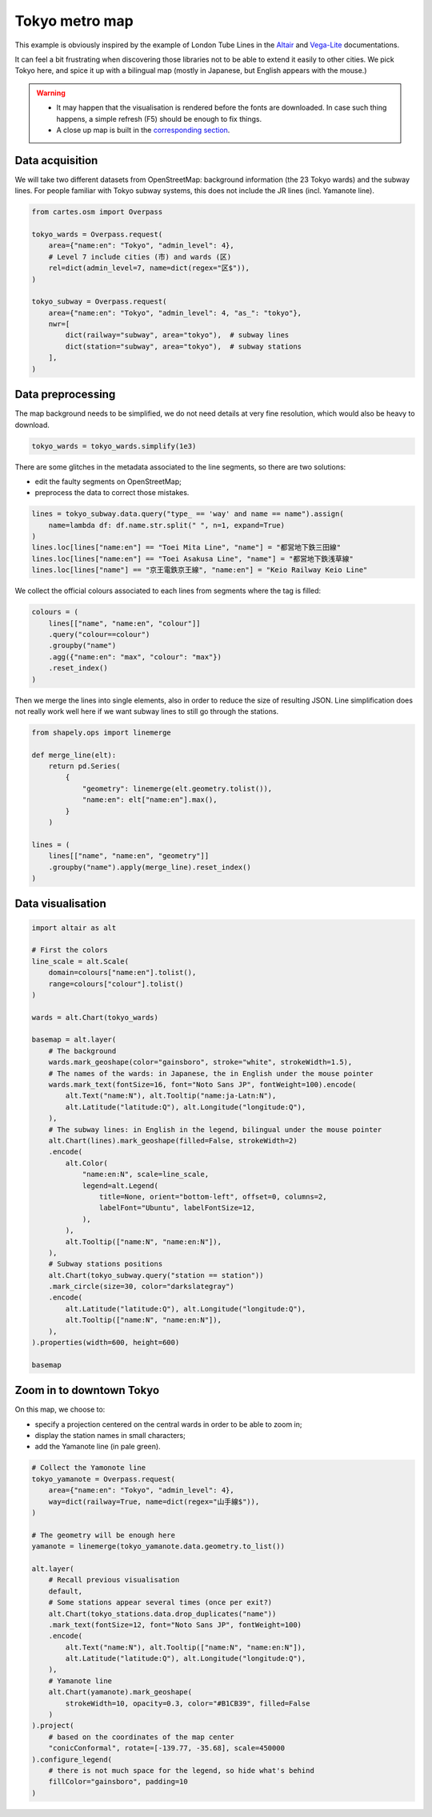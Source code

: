 Tokyo metro map
===============

This example is obviously inspired by the example of London Tube Lines in the `Altair <https://altair-viz.github.io/gallery/london_tube.html>`_ and `Vega-Lite <https://vega.github.io/vega-lite/examples/geo_layer_line_london.html>`_ documentations.

It can feel a bit frustrating when discovering those libraries not to be able to extend it easily to other cities. We pick Tokyo here, and spice it up with a bilingual map (mostly in Japanese, but English appears with the mouse.)

.. warning::

    - It may happen that the visualisation is rendered before the fonts are downloaded. In case such thing happens, a simple refresh (F5) should be enough to fix things.
    - A close up map is built in the `corresponding section <#zoom-in-to-downtown-tokyo>`_.

.. raw:: html

    <div id="tokyo_global"></div>

    <script type="text/javascript">
      var spec = "../_static/gallery/tokyo_global.json";
      vegaEmbed('#tokyo_global', spec)
      .then(result => console.log(result))
      .catch(console.warn);
    </script>


Data acquisition
----------------

We will take two different datasets from OpenStreetMap: background information (the 23 Tokyo wards) and the subway lines. For people familiar with Tokyo subway systems, this does not include the JR lines (incl. Yamanote line).

.. code:: python

    from cartes.osm import Overpass

    tokyo_wards = Overpass.request(
        area={"name:en": "Tokyo", "admin_level": 4},
        # Level 7 include cities (市) and wards (区)
        rel=dict(admin_level=7, name=dict(regex="区$")),
    )

    tokyo_subway = Overpass.request(
        area={"name:en": "Tokyo", "admin_level": 4, "as_": "tokyo"},
        nwr=[
            dict(railway="subway", area="tokyo"),  # subway lines
            dict(station="subway", area="tokyo"),  # subway stations
        ],
    )


Data preprocessing
------------------

The map background needs to be simplified, we do not need details at very fine resolution, which would also be heavy to download.

.. code:: python

    tokyo_wards = tokyo_wards.simplify(1e3)



There are some glitches in the metadata associated to the line segments, so there are two solutions:

- edit the faulty segments on OpenStreetMap;
- preprocess the data to correct those mistakes.

.. code:: python

    lines = tokyo_subway.data.query("type_ == 'way' and name == name").assign(
        name=lambda df: df.name.str.split(" ", n=1, expand=True)
    )
    lines.loc[lines["name:en"] == "Toei Mita Line", "name"] = "都営地下鉄三田線"
    lines.loc[lines["name:en"] == "Toei Asakusa Line", "name"] = "都営地下鉄浅草線"
    lines.loc[lines["name"] == "京王電鉄京王線", "name:en"] = "Keio Railway Keio Line"

We collect the official colours associated to each lines from segments where the tag is filled:

.. code:: python

    colours = (
        lines[["name", "name:en", "colour"]]
        .query("colour==colour")
        .groupby("name")
        .agg({"name:en": "max", "colour": "max"})
        .reset_index()
    )

.. raw:: html

    <table border="0" class="dataframe">
    <thead>
      <tr style="text-align: right;">
        <th></th>
        <th>name</th>
        <th>name:en</th>
        <th>colour</th>
      </tr>
    </thead>
    <tbody>
      <tr>
        <th>0</th>
        <td>東京メトロ丸ノ内線</td>
        <td>Tokyo Metro Marunouchi Line</td>
        <td>#F62E36</td>
      </tr>
      <tr>
        <th>1</th>
        <td>東京メトロ副都心線</td>
        <td>Tokyo Metro Fukutoshin Line</td>
        <td>#B74D17</td>
      </tr>
      <tr>
        <th>2</th>
        <td>東京メトロ千代田線</td>
        <td>Tokyo Metro Chiyoda Line</td>
        <td>#00BB85</td>
      </tr>
      <tr>
        <th>3</th>
        <td>東京メトロ半蔵門線</td>
        <td>Tokyo Metro Hanzomon Line</td>
        <td>#8F76D6</td>
      </tr>
      <tr>
        <th>4</th>
        <td>東京メトロ南北線</td>
        <td>Tokyo Metro Namboku Line</td>
        <td>#00AC9B</td>
      </tr>
      <tr>
        <th>5</th>
        <td>東京メトロ日比谷線</td>
        <td>Tokyo Metro Hibiya Line</td>
        <td>#B5B5AC</td>
      </tr>
      <tr>
        <th>6</th>
        <td>東京メトロ有楽町線</td>
        <td>Tokyo Metro Yurakucho Line</td>
        <td>#C1A470</td>
      </tr>
      <tr>
        <th>7</th>
        <td>東京メトロ東西線</td>
        <td>Tokyo Metro Tōzai Line</td>
        <td>#0CA7ED</td>
      </tr>
      <tr>
        <th>8</th>
        <td>東京メトロ銀座線</td>
        <td>Tokyo Metro Ginza Line</td>
        <td>#FF9500</td>
      </tr>
      <tr>
        <th>9</th>
        <td>都営地下鉄三田線</td>
        <td>Toei Mita Line</td>
        <td>#0079C2</td>
      </tr>
      <tr>
        <th>10</th>
        <td>都営地下鉄大江戸線</td>
        <td>Toei Oedo Line</td>
        <td>#B6007A</td>
      </tr>
      <tr>
        <th>11</th>
        <td>都営地下鉄新宿線</td>
        <td>Toei Shinjuku Line</td>
        <td>#6CBB5A</td>
      </tr>
      <tr>
        <th>12</th>
        <td>都営地下鉄浅草線</td>
        <td>Toei Asakusa Line</td>
        <td>#E85298</td>
      </tr>
    </tbody>
  </table>

Then we merge the lines into single elements, also in order to reduce the size of resulting JSON. Line simplification does not really work well here if we want subway lines to still go through the stations.

.. code:: python

    from shapely.ops import linemerge

    def merge_line(elt):
        return pd.Series(
            {
                "geometry": linemerge(elt.geometry.tolist()),
                "name:en": elt["name:en"].max(),
            }
        )

    lines = (
        lines[["name", "name:en", "geometry"]]
        .groupby("name").apply(merge_line).reset_index()
    )


Data visualisation
------------------

.. code:: python

    import altair as alt

    # First the colors
    line_scale = alt.Scale(
        domain=colours["name:en"].tolist(),
        range=colours["colour"].tolist()
    )

    wards = alt.Chart(tokyo_wards)

    basemap = alt.layer(
        # The background
        wards.mark_geoshape(color="gainsboro", stroke="white", strokeWidth=1.5),
        # The names of the wards: in Japanese, the in English under the mouse pointer
        wards.mark_text(fontSize=16, font="Noto Sans JP", fontWeight=100).encode(
            alt.Text("name:N"), alt.Tooltip("name:ja-Latn:N"),
            alt.Latitude("latitude:Q"), alt.Longitude("longitude:Q"),
        ),
        # The subway lines: in English in the legend, bilingual under the mouse pointer
        alt.Chart(lines).mark_geoshape(filled=False, strokeWidth=2)
        .encode(
            alt.Color(
                "name:en:N", scale=line_scale,
                legend=alt.Legend(
                    title=None, orient="bottom-left", offset=0, columns=2,
                    labelFont="Ubuntu", labelFontSize=12,
                ),
            ),
            alt.Tooltip(["name:N", "name:en:N"]),
        ),
        # Subway stations positions
        alt.Chart(tokyo_subway.query("station == station"))
        .mark_circle(size=30, color="darkslategray")
        .encode(
            alt.Latitude("latitude:Q"), alt.Longitude("longitude:Q"),
            alt.Tooltip(["name:N", "name:en:N"]),
        ),
    ).properties(width=600, height=600)

    basemap

Zoom in to downtown Tokyo
-------------------------

.. raw:: html

    <div id="tokyo_central"></div>

    <script type="text/javascript">
      var spec = "../_static/gallery/tokyo_central.json";
      vegaEmbed('#tokyo_central', spec)
      .then(result => console.log(result))
      .catch(console.warn);
    </script>


On this map, we choose to:

- specify a projection centered on the central wards in order to be able to zoom in;
- display the station names in small characters;
- add the Yamanote line (in pale green).

.. code:: python

    # Collect the Yamonote line
    tokyo_yamanote = Overpass.request(
        area={"name:en": "Tokyo", "admin_level": 4},
        way=dict(railway=True, name=dict(regex="山手線$")),
    )

    # The geometry will be enough here
    yamanote = linemerge(tokyo_yamanote.data.geometry.to_list())

    alt.layer(
        # Recall previous visualisation
        default,  
        # Some stations appear several times (once per exit?)
        alt.Chart(tokyo_stations.data.drop_duplicates("name"))
        .mark_text(fontSize=12, font="Noto Sans JP", fontWeight=100)
        .encode(
            alt.Text("name:N"), alt.Tooltip(["name:N", "name:en:N"]),
            alt.Latitude("latitude:Q"), alt.Longitude("longitude:Q"),
        ),
        # Yamanote line
        alt.Chart(yamanote).mark_geoshape(
            strokeWidth=10, opacity=0.3, color="#B1CB39", filled=False
        )
    ).project(
        # based on the coordinates of the map center
        "conicConformal", rotate=[-139.77, -35.68], scale=450000
    ).configure_legend(
        # there is not much space for the legend, so hide what's behind
        fillColor="gainsboro", padding=10
    )
